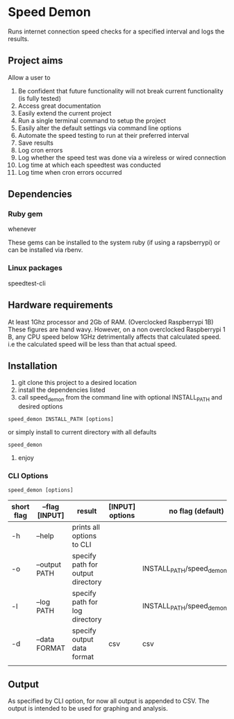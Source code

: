 * Speed Demon
Runs internet connection speed checks for a specified interval and logs the results.

** Project aims
Allow a user to
1. Be confident that future functionality will not break current functionality (is fully tested)
2. Access great documentation
3. Easily extend the current project
4. Run a single terminal command to setup the project
5. Easily alter the default settings via command line options
6. Automate the speed testing to run at their preferred interval
7. Save results
8. Log cron errors
9. Log whether the speed test was done via a wireless or wired connection
10. Log time at which each speedtest was conducted
11. Log time when cron errors occurred

** Dependencies

*** Ruby gem
whenever

These gems can be installed to the system ruby (if using a rapsberrypi) or can be installed via rbenv.

*** Linux packages
speedtest-cli

** Hardware requirements
At least 1Ghz processor and 2Gb of RAM. (Overclocked Raspberrypi 1B)
These figures are hand wavy. 
However, on a non overclocked Raspberrypi 1 B, any CPU speed below 1GHz detrimentally affects that calculated speed. 
i.e the calculated speed will be less than that actual speed.

** Installation
1. git clone this project to a desired location
2. install the dependencies listed
3. call speed_demon from the command line with optional INSTALL_PATH and desired options
: speed_demon INSTALL_PATH [options]

or simply install to current directory with all defaults
: speed_demon 

4. enjoy

*** CLI Options
: speed_demon [options]

|------------+----------------+-----------------------------------+-----------------+---------------------------------|
| short flag | --flag [INPUT] | result                            | [INPUT] options | no flag (default)               |
|------------+----------------+-----------------------------------+-----------------+---------------------------------|
| -h         | --help         | prints all options to CLI         |                 |                                 |
| -o         | --output PATH  | specify path for output directory |                 | INSTALL_PATH/speed_demon/output |
| -l         | --log PATH     | specify path for log directory    |                 | INSTALL_PATH/speed_demon/log    |
| -d         | --data FORMAT  | specify output data format        | csv             | csv                             |
|            |                |                                   |                 |                                 |

** Output
As specified by CLI option, for now all output is appended to CSV. 
The output is intended to be used for graphing and analysis.

